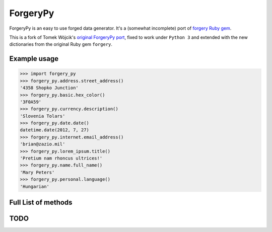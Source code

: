ForgeryPy
=========

ForgeryPy is an easy to use forged data generator. It's a (somewhat incomplete)
port of `forgery Ruby gem <http://rubygems.org/gems/forgery>`_.

This is a fork of Tomek Wójcik's `original ForgeryPy port
<https://github.com/tomekwojcik/ForgeryPy>`_, fixed to work under
``Python 3`` and extended with the new dictionaries from the original
Ruby gem ``forgery``.


Example usage
-------------

>>> import forgery_py
>>> forgery_py.address.street_address()
'4358 Shopko Junction'
>>> forgery_py.basic.hex_color()
'3F0A59'
>>> forgery_py.currency.description()
'Slovenia Tolars'
>>> forgery_py.date.date()
datetime.date(2012, 7, 27)
>>> forgery_py.internet.email_address()
'brian@zazio.mil'
>>> forgery_py.lorem_ipsum.title()
'Pretium nam rhoncus ultrices!'
>>> forgery_py.name.full_name()
'Mary Peters'
>>> forgery_py.personal.language()
'Hungarian'


Full List of methods
--------------------

======                                            ==============
Method                                            Example Output
------                                            --------------

forgery_py.address.city()                         'Larkspur'
forgery_py.address.continent()                    'North America'
forgery_py.address.country()                      'Belgium'
forgery_py.address.phone()                        '5-(721)114-0241'
forgery_py.address.state()                        'Kansas'
forgery_py.address.state_abbrev()                 'LA'
forgery_py.address.street_address()               '4 Eastlawn Junction
forgery_py.address.street_name()                  'Dexter'
forgery_py.address.street_number()                '1'
forgery_py.address.street_suffix()                'Park'
forgery_py.address.zip_code()                     '65843-3832'

forgery_py.basic.hex_color()                      '6D1F5B'
forgery_py.basic.hex_color_short()                '05C'
forgery_py.basic.text()                           'ncvgIY0pGKGHv'


forgery_py.currency.code()                        'CHF'
forgery_py.currency.description()                 'Canada Dollars'

forgery_py.date.date()                            datetime.date(2016, 11, 8)
forgery_py.date.day()                             4
forgery_py.date.day_of_week()                     'Thursday'
forgery_py.date.month()                           'September'
forgery_py.date.year()                            2021

forgery_py.internet.cctld()                       'om'
forgery_py.internet.domain_name()                 'edgepulse.name'
forgery_py.internet.email_address()               'lillian@flashpoint.biz'
forgery_py.internet.ip_v4()                       '96.36.71.94'
forgery_py.internet.top_level_domain()            'gov'
forgery_py.internet.user_name()                   'earl'

forgery_py.lorem_ipsum.paragraph()                'In hac habitasse platea dictumst...'
forgery_py.lorem_ipsum.paragraphs()               'Nam nulla. Phasellus sit amet erat.'
forgery_py.lorem_ipsum.sentence()                 'Quisque porta volutpat erat.'
forgery_py.lorem_ipsum.sentences()                'Duis consequat... Integer non velit...'
forgery_py.lorem_ipsum.title()                    'Vestibulum proin tristique lobortis!'
forgery_py.lorem_ipsum.word()                     'maecenas'
forgery_py.lorem_ipsum.words()                    'platea cubilia pede et ultrices congue'

forgery_py.name.company_name()                    'Dabtype'
forgery_py.name.female_first_name()               'Katherine'
forgery_py.name.first_name()                      'Jose'
forgery_py.name.full_name()                       'James Williamson'
forgery_py.name.industry()                        'Machine Tools & Accessories'
forgery_py.name.job_title()                       'Operator'
forgery_py.name.job_title_suffix()                'I'
forgery_py.name.last_name()                       'Henry'
forgery_py.name.location()                        'Kwik-E-Mart'
forgery_py.name.male_first_name()                 'Cheryl'
forgery_py.name.suffix()                          'IV'
forgery_py.name.title()                           'Ms'

forgery_py.personal.abbreviated_gender()          'F'
forgery_py.personal.gender()                      'Male'
forgery_py.personal.language()                    'Tsonga'
forgery_py.personal.race()                        'Sri Lankan'
forgery_py.personal.shirt_size()                  'XS'


========

TODO
----

=============                                        ==============
Method Missed                                        Example Output
-------------                                        --------------
forgery_py.address.province()                        'Alberta'
forgery_py.address.province_abbrev()                 'NT'

forgery_py.basic.boolean()                           True
forgery_py.basic.color()                             'Red'
forgery_py.basic.encrypt()                           'fc0d835dd4e4df144a33a6a346298b0f23dcd14a'
forgery_py.basic.frequency()                         'Never'
forgery_py.basic.number()                            5
forgery_py.basic.password()                          'KcLBHCv6'

forgery_py.credit_card.check_digit(num)              5
forgery_py.credit_card.number()                      343682330855371
forgery_py.credit_card.type()                        'American Express'

forgery_py.date.delta(options)                       3

forgery_py.email.address()                           'gsmith@kamba.org'
forgery_py.email.body()                              'Lorem ipsum dolor sit amet, consectetuer ...'
forgery_py.email.subject()                           'Lorem Ipsum Dolor Sit Amet...'

forgery_py.geo.latitude()                            -8.095096815540515
forgery_py.geo.latitude_degrees()                    -49
forgery_py.geo.latitude_direction()                  'N'
forgery_py.geo.latitude_minutes()                    14
forgery_py.geo.latitude_seconds()                    45
forgery_py.geo.longitude()                           -22.56746406884514
forgery_py.geo.longitude_degrees()                   100
forgery_py.geo.longitude_direction()                 'W'
forgery_py.geo.longitude_minutes()                   47
forgery_py.geo.longitude_seconds()                   41

forgery_py.internet.email_subject()                  'Lorem Ipsum Dolor Sit Amet...'

forgery_py.lorem_ipsum.character()                   'l'
forgery_py.lorem_ipsum.characters()                  'lorem ipsu'
forgery_py.lorem_ipsum.lorem_ipsum_characters()      'lorem ipsum dolor sit amet...'
forgery_py.lorem_ipsum.lorem_ipsum_words()           ["lorem", "ipsum", "dolor", ...]
forgery_py.lorem_ipsum.range_from_quantity(quantity) range(0, 4)
forgery_py.lorem_ipsum.text()                        'Lorem ipsum dolor sit amet...'

forgery_py.monetary.formatted_money()                '$5.49'
forgery_py.monetary.money()                          '9.20'

forgery_py.russian_tax.account_number()              56335652786612121479
forgery_py.russian_tax.bik()                         046533860
forgery_py.russian_tax.inn()                         7366543467
forgery_py.russian_tax.legal_inn()                   7822838630
forgery_py.russian_tax.legal_ogrn()                  3483465598635
forgery_py.russian_tax.ogrn()                        666325227817763
forgery_py.russian_tax.person_inn()                  451559765443
forgery_py.russian_tax.person_ogrn()                 195478617554621

forgery_py.time.zone()                              'Amsterdam'

Credits
-------

The project uses dictionary files from `forgery Ruby gem <https://github.com/sevenwire/forgery>`_.


License
-------

MIT-style, see LICENSE
